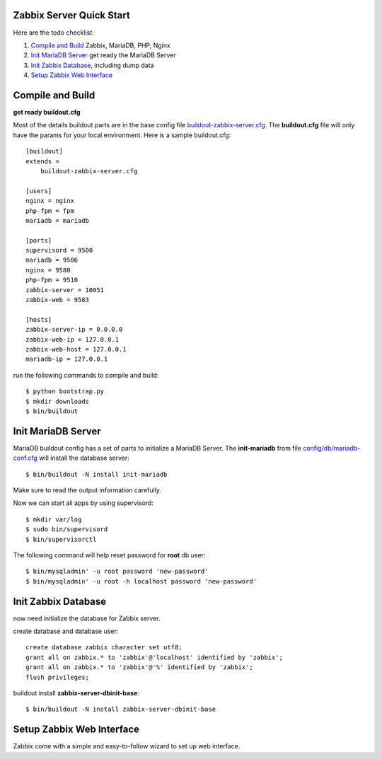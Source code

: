 
Zabbix Server Quick Start
-------------------------

Here are the todo checklist:

#. `Compile and Build`_ Zabbix, MariaDB, PHP, Nginx
#. `Init MariaDB Server`_ get ready the MariaDB Server
#. `Init Zabbix Database`_, including dump data
#. `Setup Zabbix Web Interface`_

Compile and Build
-----------------

**get ready buildout.cfg**

Most of the details buildout parts are in the base config file
`<buildout-zabbix-server.cfg>`_.
The **buildout.cfg** file will only have the params for your
local environment.
Here is a sample buildout.cfg::

  [buildout]
  extends =
      buildout-zabbix-server.cfg

  [users]
  nginx = nginx
  php-fpm = fpm
  mariadb = mariadb

  [ports]
  supervisord = 9500
  mariadb = 9506
  nginx = 9580
  php-fpm = 9510
  zabbix-server = 10051
  zabbix-web = 9583

  [hosts]
  zabbix-server-ip = 0.0.0.0
  zabbix-web-ip = 127.0.0.1
  zabbix-web-host = 127.0.0.1
  mariadb-ip = 127.0.0.1

run the following commands to compile and build::

  $ python bootstrap.py
  $ mkdir downloads
  $ bin/buildout

Init MariaDB Server
-------------------

MariaDB buildout config has a set of parts to initialize a 
MariaDB Server. 
The **init-mariadb** from file 
`config/db/mariadb-conf.cfg <../../config/db/mariadb-conf.cfg>`_
will install the database server::

  $ bin/buildout -N install init-mariadb

Make sure to read the output information carefully.

Now we can start all apps by using supervisord::

  $ mkdir var/log
  $ sudo bin/supervisord
  $ bin/supervisorctl

The following command will help reset password for **root** db user::

  $ bin/mysqladmin' -u root password 'new-password'
  $ bin/mysqladmin' -u root -h localhost password 'new-password'

Init Zabbix Database
--------------------

now need initialize the database for Zabbix server.

create database and database user::

  create database zabbix character set utf8;
  grant all on zabbix.* to 'zabbix'@'localhost' identified by 'zabbix';
  grant all on zabbix.* to 'zabbix'@'%' identified by 'zabbix';
  flush privileges;

buildout install **zabbix-server-dbinit-base**::

  $ bin/buildout -N install zabbix-server-dbinit-base

Setup Zabbix Web Interface
--------------------------

Zabbix come with a simple and easy-to-follow wizard to set up
web interface.
